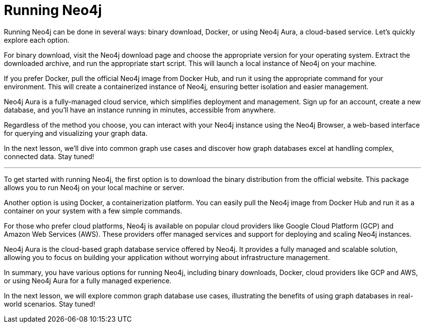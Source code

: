 = Running Neo4j
:type: lesson

[Visual: Binary download, Docker, and Neo4j Aura logos]

Running Neo4j can be done in several ways: binary download, Docker, or using Neo4j Aura, a cloud-based service. Let's quickly explore each option.

[Visual: Binary download process]

For binary download, visit the Neo4j download page and choose the appropriate version for your operating system. Extract the downloaded archive, and run the appropriate start script. This will launch a local instance of Neo4j on your machine.

[Visual: Docker process]

If you prefer Docker, pull the official Neo4j image from Docker Hub, and run it using the appropriate command for your environment. This will create a containerized instance of Neo4j, ensuring better isolation and easier management.

[Visual: Neo4j Aura dashboard]

Neo4j Aura is a fully-managed cloud service, which simplifies deployment and management. Sign up for an account, create a new database, and you'll have an instance running in minutes, accessible from anywhere.

[Visual: Neo4j Browser]

Regardless of the method you choose, you can interact with your Neo4j instance using the Neo4j Browser, a web-based interface for querying and visualizing your graph data.

[Visual: Preview of next lesson's topic]

In the next lesson, we'll dive into common graph use cases and discover how graph databases excel at handling complex, connected data. Stay tuned!

---

To get started with running Neo4j, the first option is to download the binary distribution from the official website. This package allows you to run Neo4j on your local machine or server.

[Visual: Docker logo and example command]

Another option is using Docker, a containerization platform. You can easily pull the Neo4j image from Docker Hub and run it as a container on your system with a few simple commands.

[Visual: Cloud provider logos (GCP, AWS)]

For those who prefer cloud platforms, Neo4j is available on popular cloud providers like Google Cloud Platform (GCP) and Amazon Web Services (AWS). These providers offer managed services and support for deploying and scaling Neo4j instances.

[Visual: Neo4j Aura logo]

Neo4j Aura is the cloud-based graph database service offered by Neo4j. It provides a fully managed and scalable solution, allowing you to focus on building your application without worrying about infrastructure management.

[Visual: Summary of options]

In summary, you have various options for running Neo4j, including binary downloads, Docker, cloud providers like GCP and AWS, or using Neo4j Aura for a fully managed experience.

[Visual: Preview of next lesson's topic]

In the next lesson, we will explore common graph database use cases, illustrating the benefits of using graph databases in real-world scenarios. Stay tuned!
